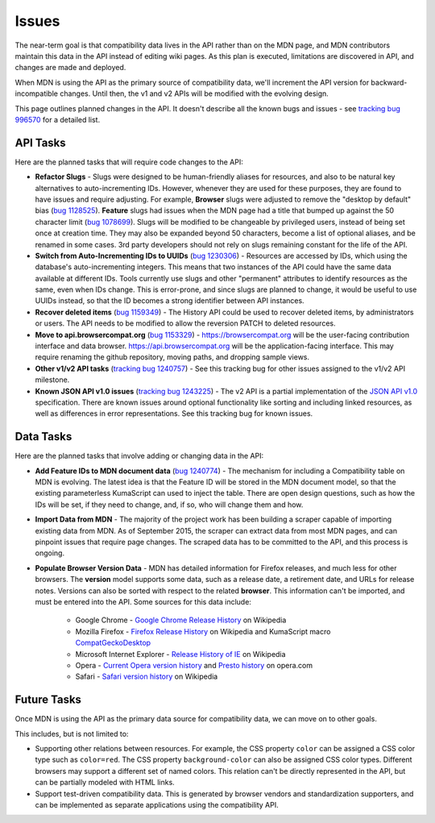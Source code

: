 Issues
======
The near-term goal is that compatibility data lives in the API rather than on
the MDN page, and MDN contributors maintain this data in the API instead of
editing wiki pages. As this plan is executed, limitations are discovered in
API, and changes are made and deployed.

When MDN is using the API as the primary source of compatibility data, we'll
increment the API version for backward-incompatible changes. Until then, the
v1 and v2 APIs will be modified with the evolving design.

This page outlines planned changes in the API. It doesn't describe all the
known bugs and issues - see `tracking bug 996570`_ for a detailed list.

API Tasks
---------
Here are the planned tasks that will require code changes to the API:

* **Refactor Slugs** - Slugs were designed to be human-friendly
  aliases for resources, and also to be natural key alternatives to
  auto-incrementing IDs.  However, whenever they are used for these purposes,
  they are found to have issues and require adjusting. For example, **Browser**
  slugs were adjusted to remove the "desktop by default" bias (`bug 1128525`_).
  **Feature** slugs had issues when the MDN page had a title that bumped up
  against the 50 character limit (`bug 1078699`_). Slugs will be modified to be
  changeable by privileged users, instead of being set once at creation time.
  They may also be expanded beyond 50 characters, become a list of optional
  aliases, and be renamed in some cases. 3rd party developers should not rely
  on slugs remaining constant for the life of the API.
* **Switch from Auto-Incrementing IDs to UUIDs** (`bug 1230306`_) - Resources
  are accessed by IDs, which using the database's auto-incrementing integers.
  This means that two instances of the API could have the same data available
  at different IDs.  Tools currently use slugs and other "permanent" attributes
  to identify resources as the same, even when IDs change. This is error-prone,
  and since slugs are planned to change, it would be useful to use UUIDs
  instead, so that the ID becomes a strong identifier between API instances.
* **Recover deleted items** (`bug 1159349`_) - The History API could be used to
  recover deleted items, by administrators or users. The API needs to be
  modified to allow the reversion PATCH to deleted resources.
* **Move to api.browsercompat.org** (`bug 1153329`_) -
  https://browsercompat.org will be the user-facing contribution interface and
  data browser.  https://api.browsercompat.org will be the application-facing
  interface. This may require renaming the github repository, moving paths, and
  dropping sample views.
* **Other v1/v2 API tasks** (`tracking bug 1240757`_) - See this tracking bug
  for other issues assigned to the v1/v2 API milestone.
* **Known JSON API v1.0 issues** (`tracking bug 1243225`_) - The v2 API is a
  partial implementation of the `JSON API v1.0`_ specification. There are known
  issues around optional functionality like sorting and including linked
  resources, as well as differences in error representations. See this tracking
  bug for known issues.


Data Tasks
----------
Here are the planned tasks that involve adding or changing data in the API:

* **Add Feature IDs to MDN document data** (`bug 1240774`_) - The mechanism for including a
  Compatibility table on MDN is evolving. The latest idea is that the Feature ID
  will be stored in the MDN document model, so that the existing parameterless
  KumaScript can used to inject the table. There are open design questions,
  such as how the IDs will be set, if they need to change, and, if so, who
  will change them and how.
* **Import Data from MDN** - The majority of the project work has been building
  a scraper capable of importing existing data from MDN. As of September 2015,
  the scraper can extract data from most MDN pages, and can pinpoint issues
  that require page changes. The scraped data has to be committed to the API,
  and this process is ongoing.
* **Populate Browser Version Data** - MDN has detailed information for Firefox
  releases, and much less for other browsers.  The **version** model supports
  some data, such as a release date, a retirement date, and URLs for release
  notes.  Versions can also be sorted with respect to the related **browser**.
  This information can't be imported, and must be entered into the API.
  Some sources for this data include:

    * Google Chrome - `Google Chrome Release History`_ on Wikipedia
    * Mozilla Firefox - `Firefox Release History`_ on Wikipedia and KumaScript
      macro CompatGeckoDesktop_
    * Microsoft Internet Explorer - `Release History of IE`_ on Wikipedia
    * Opera - `Current Opera version history`_ and `Presto history`_ on opera.com
    * Safari - `Safari version history`_ on Wikipedia

Future Tasks
------------
Once MDN is using the API as the primary data source for compatibility data,
we can move on to other goals.

This includes, but is not limited to:

* Supporting other relations between resources. For example, the CSS property
  ``color`` can be assigned a CSS color type such as ``color=red``. The CSS
  property ``background-color`` can also be assigned CSS color types.
  Different browsers may support a different set of named colors. This
  relation can't be directly represented in the API, but can be partially
  modeled with HTML links.
* Support test-driven compatibility data. This is generated by browser vendors
  and standardization supporters, and can be implemented as separate
  applications using the compatibility API.

.. _`bug 1078699`: https://bugzilla.mozilla.org/show_bug.cgi?id=1078699#c2
.. _`bug 1128525`: https://bugzilla.mozilla.org/show_bug.cgi?id=1128525
.. _`bug 1230306`: https://bugzilla.mozilla.org/show_bug.cgi?id=1230306
.. _`bug 1159349`: https://bugzilla.mozilla.org/show_bug.cgi?id=1159349
.. _`bug 1153329`: https://bugzilla.mozilla.org/show_bug.cgi?id=1153329
.. _`bug 1159406`: https://bugzilla.mozilla.org/show_bug.cgi?id=1153329
.. _`bug 1240774`: https://bugzilla.mozilla.org/show_bug.cgi?id=1240774
.. _`tracking bug 996570`: https://bugzilla.mozilla.org/showdependencytree.cgi?id=996570&hide_resolved=1
.. _`tracking bug 1240757`: https://bugzilla.mozilla.org/showdependencytree.cgi?id=1240757&hide_resolved=1
.. _`tracking bug 1243225`: https://bugzilla.mozilla.org/showdependencytree.cgi?id=1243225&hide_resolved=1
.. _CompatGeckoDesktop: https://developer.mozilla.org/en-US/docs/Template:CompatGeckoDesktop
.. _`Browser Compatibility Data Architecture`: https://docs.google.com/document/d/1YF7GJ6kgV5_hx6SJjyrgunqznQU1mKxp5FaLAEzMDl4/edit#
.. _`Chrome release history`: http://en.wikipedia.org/wiki/Google_Chrome_complete_version_history#Release_history
.. _`Current Opera version history`: http://www.opera.com/docs/history/
.. _`Firefox release history`: http://en.wikipedia.org/wiki/Firefox_release_history#Release_history
.. _`Google Chrome Release History`: http://en.wikipedia.org/wiki/Google_Chrome#Release_history
.. _`JSON API v1.0`: https://jsonapi.org/format/1.0/
.. _`Presto history`: http://www.opera.com/docs/history/presto/
.. _`Release History of IE`: http://en.wikipedia.org/wiki/Internet_Explorer_1#Release_history_for_desktop_Windows_OS_version
.. _`Safari version history`: http://en.wikipedia.org/wiki/Safari_version_history#Release_history
